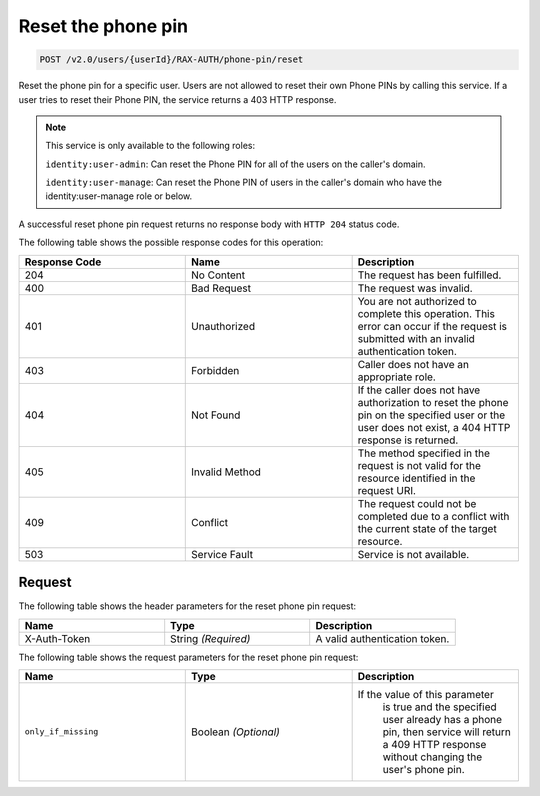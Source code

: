 .. _reset-phone-pin:

Reset the phone pin
~~~~~~~~~~~~~~~~~~~

.. code::

   POST /v2.0/users/{userId}/RAX-AUTH/phone-pin/reset

Reset the phone pin for a specific user. Users are not allowed to reset
their own Phone PINs by calling this service. If a user tries to
reset their Phone PIN, the service returns a 403 HTTP response.

..  note::

    This service is only available to the following roles:

    ``identity:user-admin``: Can reset the Phone PIN for all of the users on
    the caller's domain.

    ``identity:user-manage``: Can reset the Phone PIN of users in the caller's
    domain who have the identity:user-manage role or below.

A successful reset phone pin request returns no response body with ``HTTP 204``
status code.

The following table shows the possible response codes for this operation:

.. csv-table::
  :header: Response Code, Name, Description
  :widths: 2, 2, 2

  204, No Content, "The request has been fulfilled."
  400, Bad Request, "The request was invalid."
  401, Unauthorized, "You are not authorized to complete this operation.
  This error can occur if the request is submitted with an invalid
  authentication token."
  403, Forbidden, "Caller does not have an appropriate role."
  404, Not Found, "If the caller does not have authorization to reset the phone
  pin on the specified user or the user does not exist, a 404 HTTP response
  is returned."
  405, Invalid Method, "The method specified in the request is not valid for
  the resource identified in the request URI."
  409, Conflict, "The request could not be completed due to a conflict with
  the current state of the target resource."
  503, Service Fault, "Service is not available."

Request
-------

The following table shows the header parameters for the reset phone pin
request:

.. csv-table::
  :header: Name, Type, Description
  :widths: 2, 2, 2

    X-Auth-Token, String *(Required)*, A valid authentication token.

The following table shows the request parameters for the reset phone pin
request:

.. csv-table::
  :header: Name, Type, Description
  :widths: 2, 2, 2

    ``only_if_missing`` , Boolean *(Optional)*, "If the value of this parameter
    is true and the specified user already has a phone pin, then service will
    return a 409 HTTP response without changing the user's phone pin."
